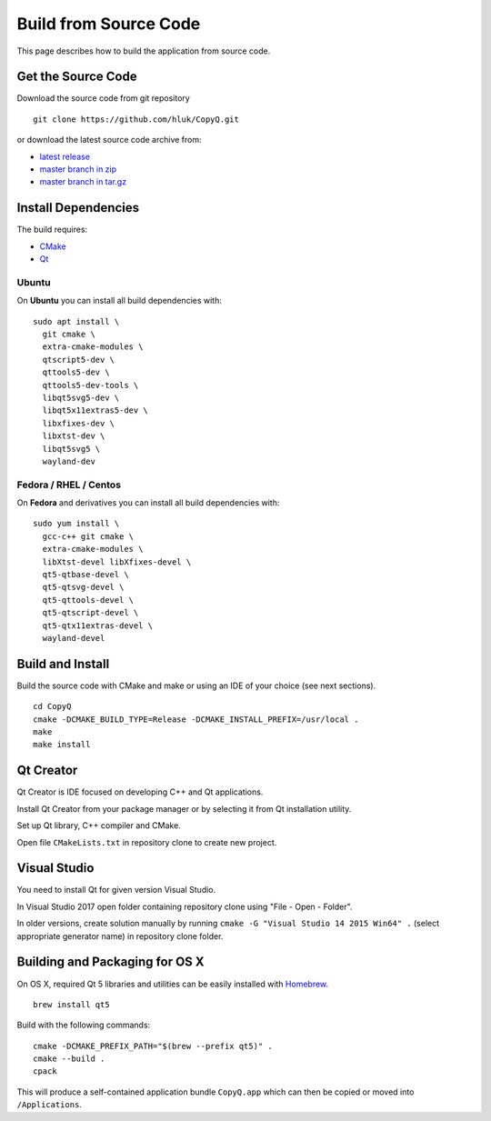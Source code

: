Build from Source Code
======================

This page describes how to build the application from source code.

Get the Source Code
-------------------

Download the source code from git repository

::

    git clone https://github.com/hluk/CopyQ.git

or download the latest source code archive from:

- `latest release <https://github.com/hluk/CopyQ/releases>`__
- `master branch in zip <https://github.com/hluk/CopyQ/archive/master.zip>`__
- `master branch in tar.gz <https://github.com/hluk/CopyQ/archive/master.tar.gz>`__

Install Dependencies
--------------------

The build requires:

- `CMake <https://cmake.org/download/>`__
- `Qt <https://download.qt.io/archive/qt/>`__

Ubuntu
^^^^^^
On **Ubuntu** you can install all build dependencies with:

::

    sudo apt install \
      git cmake \
      extra-cmake-modules \
      qtscript5-dev \
      qttools5-dev \
      qttools5-dev-tools \
      libqt5svg5-dev \
      libqt5x11extras5-dev \
      libxfixes-dev \
      libxtst-dev \
      libqt5svg5 \
      wayland-dev

Fedora / RHEL / Centos
^^^^^^^^^^^^^^^^^^^^^^
On **Fedora** and derivatives you can install all build dependencies with:

::

    sudo yum install \
      gcc-c++ git cmake \
      extra-cmake-modules \
      libXtst-devel libXfixes-devel \
      qt5-qtbase-devel \
      qt5-qtsvg-devel \
      qt5-qttools-devel \
      qt5-qtscript-devel \
      qt5-qtx11extras-devel \
      wayland-devel

Build and Install
-----------------

Build the source code with CMake and make or using an IDE of your choice (see next sections).

::

    cd CopyQ
    cmake -DCMAKE_BUILD_TYPE=Release -DCMAKE_INSTALL_PREFIX=/usr/local .
    make
    make install

Qt Creator
----------

Qt Creator is IDE focused on developing C++ and Qt applications.

Install Qt Creator from your package manager or by selecting it from Qt installation utility.

Set up Qt library, C++ compiler and CMake.

.. seealso::

    `Adding Kits <https://doc.qt.io/qtcreator/creator-targets.html>`__

Open file ``CMakeLists.txt`` in repository clone to create new project.

Visual Studio
-------------

You need to install Qt for given version Visual Studio.

In Visual Studio 2017 open folder containing repository clone using "File - Open - Folder".

In older versions, create solution manually by running ``cmake -G "Visual Studio 14 2015 Win64" .``
(select appropriate generator name) in repository clone folder.

.. seealso::

    `CMake - Visual Studio Generators <https://cmake.org/cmake/help/latest/manual/cmake-generators.7.html#visual-studio-generators>`__

Building and Packaging for OS X
-------------------------------

On OS X, required Qt 5 libraries and utilities can be easily installed with `Homebrew <https://brew.sh/>`__.

::

    brew install qt5

Build with the following commands:

::

    cmake -DCMAKE_PREFIX_PATH="$(brew --prefix qt5)" .
    cmake --build .
    cpack

This will produce a self-contained application bundle ``CopyQ.app``
which can then be copied or moved into ``/Applications``.
